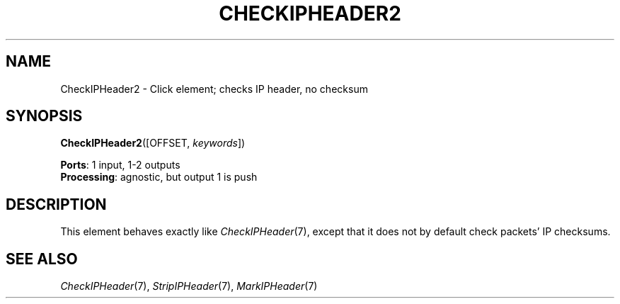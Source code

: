 .\" -*- mode: nroff -*-
.\" Generated by 'click-elem2man' from '../elements/ip/checkipheader2.hh:6'
.de M
.IR "\\$1" "(\\$2)\\$3"
..
.de RM
.RI "\\$1" "\\$2" "(\\$3)\\$4"
..
.TH "CHECKIPHEADER2" 7click "12/Oct/2017" "Click"
.SH "NAME"
CheckIPHeader2 \- Click element;
checks IP header, no checksum
.SH "SYNOPSIS"
\fBCheckIPHeader2\fR([OFFSET, \fIkeywords\fR])

\fBPorts\fR: 1 input, 1-2 outputs
.br
\fBProcessing\fR: agnostic, but output 1 is push
.br
.SH "DESCRIPTION"
This element behaves exactly like 
.M CheckIPHeader 7 ,
except that it does not by
default check packets' IP checksums.
.PP

.SH "SEE ALSO"
.M CheckIPHeader 7 ,
.M StripIPHeader 7 ,
.M MarkIPHeader 7

